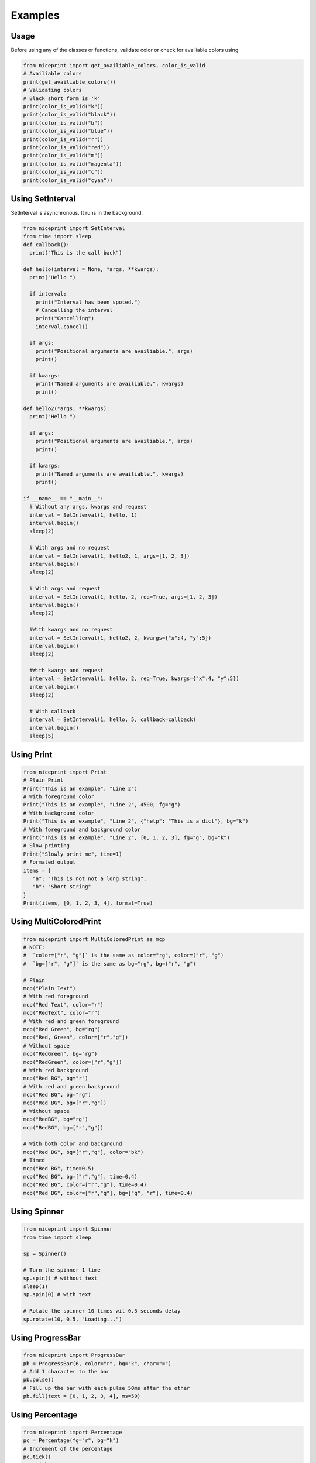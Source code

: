 ********
Examples
********

Usage 
-----
Before using any of the classes or functions, validate color or check for availiable colors using

.. code-block:: python

   from niceprint import get_availiable_colors, color_is_valid
   # Availiable colors
   print(get_availiable_colors())
   # Validating colors
   # Black short form is 'k'
   print(color_is_valid("k"))
   print(color_is_valid("black"))
   print(color_is_valid("b"))
   print(color_is_valid("blue"))
   print(color_is_valid("r"))
   print(color_is_valid("red"))
   print(color_is_valid("m"))
   print(color_is_valid("magenta"))
   print(color_is_valid("c"))
   print(color_is_valid("cyan"))




Using SetInterval
-----------------

SetInterval is asynchronous. It runs in the background.

.. code-block:: python

  from niceprint import SetInterval
  from time import sleep
  def callback():
    print("This is the call back")

  def hello(interval = None, *args, **kwargs):
    print("Hello ")

    if interval:
      print("Interval has been spoted.")
      # Cancelling the interval
      print("Cancelling")
      interval.cancel()

    if args:
      print("Positional arguments are availiable.", args)
      print()

    if kwargs:
      print("Named arguments are availiable.", kwargs)
      print()

  def hello2(*args, **kwargs):
    print("Hello ")

    if args:
      print("Positional arguments are availiable.", args)
      print()

    if kwargs:
      print("Named arguments are availiable.", kwargs)
      print()

  if __name__ == "__main__":
    # Without any args, kwargs and request
    interval = SetInterval(1, hello, 1)
    interval.begin() 
    sleep(2)

    # With args and no request
    interval = SetInterval(1, hello2, 1, args=[1, 2, 3])
    interval.begin()
    sleep(2)

    # With args and request
    interval = SetInterval(1, hello, 2, req=True, args=[1, 2, 3])
    interval.begin()
    sleep(2)

    #With kwargs and no request
    interval = SetInterval(1, hello2, 2, kwargs={"x":4, "y":5})
    interval.begin()
    sleep(2)

    #With kwargs and request
    interval = SetInterval(1, hello, 2, req=True, kwargs={"x":4, "y":5})
    interval.begin()
    sleep(2)
    
    # With callback
    interval = SetInterval(1, hello, 5, callback=callback)
    interval.begin()
    sleep(5)

Using Print
------------

.. code-block:: python

   from niceprint import Print
   # Plain Print
   Print("This is an example", "Line 2")
   # With foreground color
   Print("This is an example", "Line 2", 4500, fg="g")
   # With background color
   Print("This is an example", "Line 2", {"help": "This is a dict"}, bg="k")
   # With foreground and background color
   Print("This is an example", "Line 2", [0, 1, 2, 3], fg="g", bg="k")
   # Slow printing
   Print("Slowly print me", time=1)
   # Formated output
   items = {
      "a": "This is not not a long string", 
      "b": "Short string"
   }
   Print(items, [0, 1, 2, 3, 4], format=True)

Using MultiColoredPrint
-----------------------

.. code-block:: python

   from niceprint import MultiColoredPrint as mcp
   # NOTE:
   #  `color=["r", "g"]` is the same as color="rg", color=("r", "g")
   #  `bg=["r", "g"]` is the same as bg="rg", bg=("r", "g")
   
   # Plain
   mcp("Plain Text")
   # With red foreground
   mcp("Red Text", color="r")
   mcp("RedText", color="r")
   # With red and green foreground
   mcp("Red Green", bg="rg")
   mcp("Red, Green", color=["r","g"])
   # Without space
   mcp("RedGreen", bg="rg")
   mcp("RedGreen", color=["r","g"])
   # With red background
   mcp("Red BG", bg="r")
   # With red and green background
   mcp("Red BG", bg="rg")
   mcp("Red BG", bg=["r","g"])
   # Without space
   mcp("RedBG", bg="rg")
   mcp("RedBG", bg=["r","g"])

   # With both color and background
   mcp("Red BG", bg=["r","g"], color="bk")
   # Timed 
   mcp("Red BG", time=0.5)
   mcp("Red BG", bg=["r","g"], time=0.4)
   mcp("Red BG", color=["r","g"], time=0.4)
   mcp("Red BG", color=["r","g"], bg=["g", "r"], time=0.4)

Using Spinner
-------------

.. code-block:: python

   from niceprint import Spinner
   from time import sleep

   sp = Spinner()

   # Turn the spinner 1 time
   sp.spin() # without text
   sleep(1)
   sp.spin(0) # with text

   # Rotate the spinner 10 times wit 0.5 seconds delay
   sp.rotate(10, 0.5, "Loading...")

Using ProgressBar
-----------------

.. code-block:: python

   from niceprint import ProgressBar
   pb = ProgressBar(6, color="r", bg="k", char="=")
   # Add 1 character to the bar
   pb.pulse()
   # Fill up the bar with each pulse 50ms after the other
   pb.fill(text = [0, 1, 2, 3, 4], ms=50)

Using Percentage
----------------

.. code-block:: python

   from niceprint import Percentage
   pc = Percentage(fg="r", bg="k")
   # Increment of the percentage
   pc.tick()
   # - With text
   pc.tick("First Tick")
   # Fill up percentage. Increase after 0.6s
   pc.fill(0.6, ["Show before 50", "Show after 50"])

